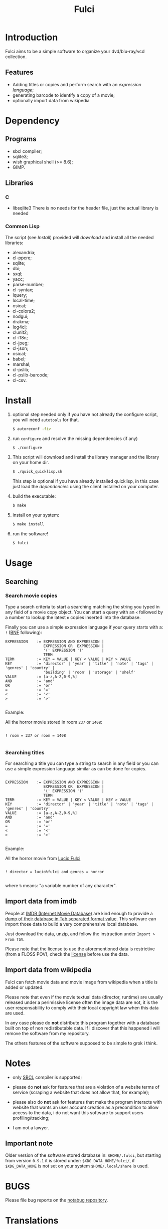 #+OPTIONS: html-postamble:nil html-preamble:nil
#+AUTHOR:
#+TITLE: Fulci

* Introduction

  Fulci aims to  be  a  simple software  to  organize  your dvd/blu-ray/vcd
  collection.

** Features

- Adding titles or copies and perform search with an
  [[Searching][expression language]];
- generating barcode to identify a copy of a movie;
- optionally import data from wikipedia

* Dependency

** Programs

   - sbcl compiler;
   - sqlite3;
   - wish graphical shell (>= 8.6);
   - GIMP.

** Libraries

*** C

    - libsqlite3
      There is no needs for the header file, just the actual library is needed

*** Common Lisp

    The script  (see [[Install]])  provided will [[Privacy][download]]  and install
    all the needed libraries:

    - alexandria;
    - cl-ppcre;
    - sqlite;
    - dbi;
    - sxql;
    - yacc;
    - parse-number;
    - cl-syntax;
    - lquery;
    - local-time;
    - osicat;
    - cl-colors2;
    - nodgui;
    - drakma;
    - log4cl;
    - clunit2;
    - cl-i18n;
    - cl-jpeg;
    - cl-json;
    - osicat;
    - babel;
    - marshal;
    - cl-pslib;
    - cl-pslib-barcode;
    - cl-csv.

* Install

  1. optional step needed only if  you have not already the configure script,
     you will need ~autotools~ for that.

     #+BEGIN_SRC sh
     $ autoreconf -fiv
     #+END_SRC

  2. run ~configure~ and resolve the missing dependencies (if any)

     #+BEGIN_SRC sh
     $ ./configure
     #+END_SRC

  3. This script will download and install the library manager and the
     library on your home dir.

     #+BEGIN_SRC sh
     $ ./quick_quicklisp.sh
     #+END_SRC

     This step is optional if you have already installed quicklisp, in
     this case just  load the [[Common Lisp][dependencies]]
     using  the client installed on your computer.

  4. build the executable:

     #+BEGIN_SRC sh
     $ make
     #+END_SRC

  5. install on your system:

     #+BEGIN_SRC sh
     $ make install
     #+END_SRC

  6. run the software!

     #+BEGIN_SRC sh
     $ fulci
     #+END_SRC

* Usage

** Searching

*** Search movie copies

Type a search  criteria to start a searching matching the string you typed in any
field of a  movie copy object.  You can start  a query with an ~<~  followed by a
number to lookup the latest ~n~ copies inserted into the database.

Finally you can use a simple  expression language if your query starts
with a: ~!~ ([[https://en.wikipedia.org/wiki/Backus%E2%80%93Naur_form][BNF]]
following):

#+BEGIN_SRC text
 EXPRESSION    := EXPRESSION AND EXPRESSION |
                  EXPRESSION OR  EXPRESSION |
                  '(' EXPRESSION ')'        |
                  TERM
 TERM          := KEY = VALUE | KEY < VALUE | KEY > VALUE
 KEY           := 'director' | 'year' | 'title' | 'note' | 'tags' | 'genres' | 'country' |
                  'building' | 'room' | 'storage' | 'shelf'
 VALUE         := [a-z,A-Z,0-9,%]
 AND           := 'and'
 OR            := 'or'
 =             := '='
 <             := '<'
 >             := '>'

#+END_SRC

Example:

All the horror movie stored in room ~237~ or ~1408~:

#+BEGIN_SRC text

! room = 237 or room = 1408

#+END_SRC

*** Searching titles

For searching a title you can type a string to search in any field or you
can  use a  simple  expression language  similar as  can  be done  for
copies.

#+BEGIN_SRC text

 EXPRESSION    := EXPRESSION AND EXPRESSION |
                  EXPRESSION OR  EXPRESSION |
                  '(' EXPRESSION ')'        |
                  TERM
 TERM          := KEY = VALUE | KEY < VALUE | KEY > VALUE
 KEY           := 'director' | 'year' | 'title' | 'note' | 'tags' | 'genres' | 'country'
 VALUE         := [a-z,A-Z,0-9,%]
 AND           := 'and'
 OR            := 'or'
 =             := '='
 <             := '<'
 >             := '>'

#+END_SRC

Example:

All the horror movie from [[https://en.wikipedia.org/wiki/Lucio_Fulci][Lucio Fulci]]

#+BEGIN_SRC text

! director = lucio%fulci and genres = horror

#+END_SRC

where ~%~ means: "a variable number of any character".

** Import data from imdb

People  at [[https://www.imdb.com/][IMDB  (Internet Movie  Database)]]
are kind  enough to provide a
[[https://datasets.imdbws.com/][dump of their database  in Tab  separated format  value]].
This  software can  import those  data to  build a  very comprehensive
local database.

Just  download  the data,  unzip,  and  follow the  instruction  under
~Import > From TSV~.

Please  note  that the  license  to  use  the aforementioned  data  is
restrictive      (from      a      FLOSS     POV),      check      the
[[https://www.imdb.com/interfaces/][license]] before use the data.

** Import data from wikipedia

Fulci can fetch movie data and movie image from wikipedia when a title
is added or updated.

Please note  that even if  the movie textual data  (director, runtime)
are usually released under a  perimissive license often the image data
are not,  it is  the user  responsability to  comply with  their local
copyright law when this data are used.

In any  case please do *not*  distribute this program together  with a
database built on  top of non redistibutable data. If  i discover that
this happened i will remove the software from my repository.

The others  features of the software  supposed to be simple  to grok i
think.

* Notes

- only [[http://sbcl.org/][SBCL]] compiler is supported;

- please do *not*  ask for features that are a  violation of a website
  terms of service  (scraping a website that does not  allow that, for
  example);

- please  also  do  *not*  ask  for features  that  make  the  program
  interacts  with website  that wants  an user  account creation  as a
  precondition  to allow  access  to  the data,  i  do  not want  this
  software to support users profiling/tracking;

- I am not a lawyer.

** Important note

Older version of the software  stored database in: ~$HOME/.fulci~, but
starting    from    version    ~0.9.1~    it    is    stored    under:
~$XDG_DATA_HOME/fulci/~, if ~$XDG_DATA_HOME~ is not set on your system
~$HOME/.local/share~ is used.

* BUGS

  Please file bug reports on  the
  [[https://notabug.org/cage/fulci/][notabug repository]].

* Translations

| language | progress | note |
|----------+----------+------|
| italian  |     100% |      |

You are [[Contributing][very welcome]]  to help with translations, the
translation template can be found in ~po/fulci.pot~ in gettext format,
there are a  bunch of free software  editor to work with  this file or
you can just
[[https://www.gnu.org/software/gettext/manual/html_node/PO-Mode.html][use emacs]].

* License

  This program is released under  GNU General Public license version 3
  or later (see COPYING file).

  The  program  use data  and  code  from  other sources,  please  see
  LICENSES.org for credits.

  Although  any efforts  has  been  put to  make  the  list of  credits
  exhaustive,  errors are  always possible.  Please send  correction to
  cage-dev at twistfold dot it.

* Privacy

  This  software  does  collect  nothing from  its  users  in  places
  different from their local computer.

  But  it *does*  start some  https connections  to the  Wikipedia
  servers; this feature is totally  optional and started only after an
  explicit user action. However if you plan to use this feature please check the
  [[https://meta.wikimedia.org/wiki/Privacy_policy][Wikipedia  privacy  policy]]
  before.

  Moreover     launching     ~quick_quicklisp.sh~     will     contact
  [[https://www.quicklisp.org/]],               check              the
  [[https://beta.quicklisp.org/quicklisp.lisp][quicklisp sources]] for
  details.

* Contributing

  Any help  is appreciated. If  you intend to contribute  please point
  your  browser to  the
  [[https://notabug.org/cage/fulci/issues][issue  tracker]] or file a
  [[https://notabug.org/cage/fulci/pulls][pull request]].

* NO WARRANTY

  fulci: a program to organize your movies collection
  Copyright (C) 2019  cage

  This program is free software: you can redistribute it and/or modify
  it under the terms of the GNU General Public License as published by
  the Free Software Foundation, either version 3 of the License, or
  (at your option) any later version.

  This program is distributed in the hope that it will be useful,
  but WITHOUT ANY WARRANTY; without even the implied warranty of
  MERCHANTABILITY or FITNESS FOR A PARTICULAR PURPOSE.  See the
  GNU General Public License for more details.

  You should have received a copy of the GNU General Public License
  along with this program.
  If not, see [[http://www.gnu.org/licenses/][http://www.gnu.org/licenses/]].
